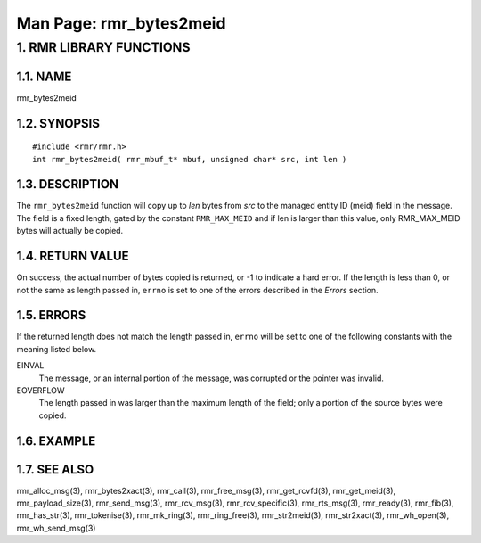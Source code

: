 .. This work is licensed under a Creative Commons Attribution 4.0 International License. 
.. SPDX-License-Identifier: CC-BY-4.0 
.. CAUTION: this document is generated from source in doc/src/rtd. 
.. To make changes edit the source and recompile the document. 
.. Do NOT make changes directly to .rst or .md files. 
 
============================================================================================ 
Man Page: rmr_bytes2meid 
============================================================================================ 
 
 


1. RMR LIBRARY FUNCTIONS
========================



1.1. NAME
---------

rmr_bytes2meid 


1.2. SYNOPSIS
-------------

 
:: 
 
 #include <rmr/rmr.h>
 int rmr_bytes2meid( rmr_mbuf_t* mbuf, unsigned char* src, int len )
 


1.3. DESCRIPTION
----------------

The ``rmr_bytes2meid`` function will copy up to *len* bytes 
from *src* to the managed entity ID (meid) field in the 
message. The field is a fixed length, gated by the constant 
``RMR_MAX_MEID`` and if len is larger than this value, only 
RMR_MAX_MEID bytes will actually be copied. 


1.4. RETURN VALUE
-----------------

On success, the actual number of bytes copied is returned, or 
-1 to indicate a hard error. If the length is less than 0, or 
not the same as length passed in, ``errno`` is set to one of 
the errors described in the *Errors* section. 


1.5. ERRORS
-----------

If the returned length does not match the length passed in, 
``errno`` will be set to one of the following constants with 
the meaning listed below. 
 
 
EINVAL 
  The message, or an internal portion of the message, was 
  corrupted or the pointer was invalid. 
   
EOVERFLOW 
  The length passed in was larger than the maximum length of 
  the field; only a portion of the source bytes were copied. 


1.6. EXAMPLE
------------



1.7. SEE ALSO
-------------

rmr_alloc_msg(3), rmr_bytes2xact(3), rmr_call(3), 
rmr_free_msg(3), rmr_get_rcvfd(3), rmr_get_meid(3), 
rmr_payload_size(3), rmr_send_msg(3), rmr_rcv_msg(3), 
rmr_rcv_specific(3), rmr_rts_msg(3), rmr_ready(3), 
rmr_fib(3), rmr_has_str(3), rmr_tokenise(3), rmr_mk_ring(3), 
rmr_ring_free(3), rmr_str2meid(3), rmr_str2xact(3), 
rmr_wh_open(3), rmr_wh_send_msg(3) 
